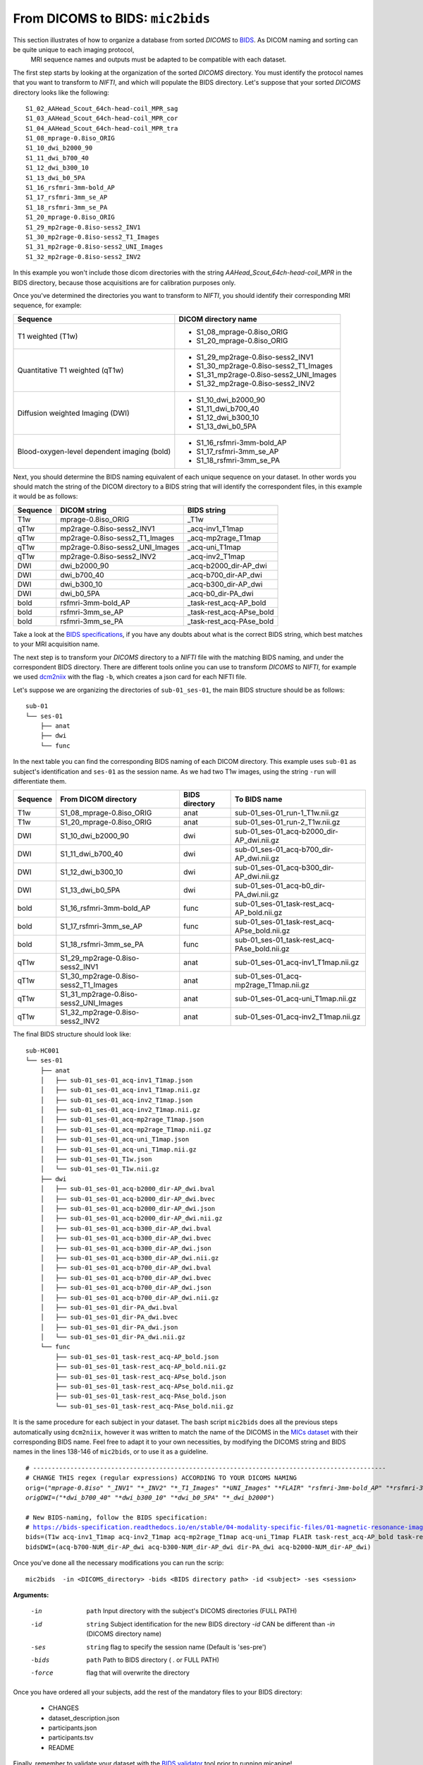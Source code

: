 .. _mic2bids:

.. title:: Mic2bids

From DICOMS to BIDS: ``mic2bids``
================================================

This section illustrates of how to organize a database from sorted *DICOMS* to `BIDS <https://bids.neuroimaging.io>`_. As DICOM naming and sorting can be quite unique to each imaging protocol,
 MRI sequence names and outputs must be adapted to be compatible with each dataset.

The first step starts by looking at the organization of the sorted *DICOMS* directory. You must identify the protocol names that you want to transform to *NIFTI*, and which will populate the BIDS directory.
Let's suppose that your sorted *DICOMS* directory looks like the following:

.. parsed-literal::
    S1_02_AAHead_Scout_64ch-head-coil_MPR_sag
    S1_03_AAHead_Scout_64ch-head-coil_MPR_cor
    S1_04_AAHead_Scout_64ch-head-coil_MPR_tra
    S1_08_mprage-0.8iso_ORIG
    S1_10_dwi_b2000_90
    S1_11_dwi_b700_40
    S1_12_dwi_b300_10
    S1_13_dwi_b0_5PA
    S1_16_rsfmri-3mm-bold_AP
    S1_17_rsfmri-3mm_se_AP
    S1_18_rsfmri-3mm_se_PA
    S1_20_mprage-0.8iso_ORIG
    S1_29_mp2rage-0.8iso-sess2_INV1
    S1_30_mp2rage-0.8iso-sess2_T1_Images
    S1_31_mp2rage-0.8iso-sess2_UNI_Images
    S1_32_mp2rage-0.8iso-sess2_INV2

In this example you won't include those dicom directories with the string `AAHead_Scout_64ch-head-coil_MPR` in the BIDS directory, because those acquisitions are for calibration purposes only.


Once you've determined the directories you want to transform to *NIFTI*, you should identify their corresponding MRI sequence, for example:

+---------------------------------------------+------------------------------------------+
|                   Sequence                  |     DICOM directory name                 |
+=============================================+==========================================+
| T1 weighted (T1w)                           | - S1_08_mprage-0.8iso_ORIG               |
|                                             | - S1_20_mprage-0.8iso_ORIG               |
+---------------------------------------------+------------------------------------------+
| Quantitative T1 weighted (qT1w)             | - S1_29_mp2rage-0.8iso-sess2_INV1        |
|                                             | - S1_30_mp2rage-0.8iso-sess2_T1_Images   |
|                                             | - S1_31_mp2rage-0.8iso-sess2_UNI_Images  |
|                                             | - S1_32_mp2rage-0.8iso-sess2_INV2        |
+---------------------------------------------+------------------------------------------+
| Diffusion weighted Imaging (DWI)            | - S1_10_dwi_b2000_90                     |
|                                             | - S1_11_dwi_b700_40                      |
|                                             | - S1_12_dwi_b300_10                      |
|                                             | - S1_13_dwi_b0_5PA                       |
+---------------------------------------------+------------------------------------------+
| Blood-oxygen-level dependent imaging (bold) | - S1_16_rsfmri-3mm-bold_AP               |
|                                             | - S1_17_rsfmri-3mm_se_AP                 |
|                                             | - S1_18_rsfmri-3mm_se_PA                 |
+---------------------------------------------+------------------------------------------+

Next, you should determine the BIDS naming equivalent of each unique sequence on your dataset. In other words you should match the string of the DICOM directory to a BIDS string
that will identify the correspondent files, in this example it would be as follows:

+----------+---------------------------------+--------------------------+
| Sequence | DICOM string                    | BIDS string              |
+==========+=================================+==========================+
| T1w      | mprage-0.8iso_ORIG              | _T1w                     |
+----------+---------------------------------+--------------------------+
| qT1w     | mp2rage-0.8iso-sess2_INV1       | _acq-inv1_T1map          |
+----------+---------------------------------+--------------------------+
| qT1w     | mp2rage-0.8iso-sess2_T1_Images  | _acq-mp2rage_T1map       |
+----------+---------------------------------+--------------------------+
| qT1w     | mp2rage-0.8iso-sess2_UNI_Images | _acq-uni_T1map           |
+----------+---------------------------------+--------------------------+
| qT1w     | mp2rage-0.8iso-sess2_INV2       | _acq-inv2_T1map          |
+----------+---------------------------------+--------------------------+
| DWI      | dwi_b2000_90                    | _acq-b2000_dir-AP_dwi    |
+----------+---------------------------------+--------------------------+
| DWI      | dwi_b700_40                     | _acq-b700_dir-AP_dwi     |
+----------+---------------------------------+--------------------------+
| DWI      | dwi_b300_10                     | _acq-b300_dir-AP_dwi     |
+----------+---------------------------------+--------------------------+
| DWI      | dwi_b0_5PA                      | _acq-b0_dir-PA_dwi       |
+----------+---------------------------------+--------------------------+
| bold     | rsfmri-3mm-bold_AP              | _task-rest_acq-AP_bold   |
+----------+---------------------------------+--------------------------+
| bold     | rsfmri-3mm_se_AP                | _task-rest_acq-APse_bold |
+----------+---------------------------------+--------------------------+
| bold     | rsfmri-3mm_se_PA                | _task-rest_acq-PAse_bold |
+----------+---------------------------------+--------------------------+

Take a look at the `BIDS specifications <https://bids-specification.readthedocs.io/en/stable/>`_, if you have any doubts about what is the correct BIDS string, which best matches to your MRI acquisition name.

The next step is to transform your *DICOMS* directory to a *NIFTI* file with the matching BIDS naming, and under the correspondent BIDS directory.
There are different tools online you can use to transform *DICOMS* to *NIFTI*, for example we used `dcm2niix <https://github.com/rordenlab/dcm2niix>`_ with the flag ``-b``, which creates a json card for each NIFTI file.

Let's suppose we are organizing the directories of ``sub-01_ses-01``, the main BIDS structure should be as follows:

.. parsed-literal::
    sub-01
    └── ses-01
        ├── anat
        ├── dwi
        └── func

In the next table you can find the corresponding BIDS naming of each DICOM directory. This example uses ``sub-01`` as subject's identification and
``ses-01`` as the session name. As we had two T1w images, using the string ``-run`` will differentiate them.

+----------+---------------------------------------+----------------+----------------------------------------------+
| Sequence | From DICOM directory                  | BIDS directory | To BIDS name                                 |
+==========+=======================================+================+==============================================+
| T1w      | S1_08_mprage-0.8iso_ORIG              | anat           | sub-01_ses-01_run-1_T1w.nii.gz               |
+----------+---------------------------------------+----------------+----------------------------------------------+
| T1w      | S1_20_mprage-0.8iso_ORIG              | anat           | sub-01_ses-01_run-2_T1w.nii.gz               |
+----------+---------------------------------------+----------------+----------------------------------------------+
| DWI      | S1_10_dwi_b2000_90                    | dwi            | sub-01_ses-01_acq-b2000_dir-AP_dwi.nii.gz    |
+----------+---------------------------------------+----------------+----------------------------------------------+
| DWI      | S1_11_dwi_b700_40                     | dwi            | sub-01_ses-01_acq-b700_dir-AP_dwi.nii.gz     |
+----------+---------------------------------------+----------------+----------------------------------------------+
| DWI      | S1_12_dwi_b300_10                     | dwi            | sub-01_ses-01_acq-b300_dir-AP_dwi.nii.gz     |
+----------+---------------------------------------+----------------+----------------------------------------------+
| DWI      | S1_13_dwi_b0_5PA                      | dwi            | sub-01_ses-01_acq-b0_dir-PA_dwi.nii.gz       |
+----------+---------------------------------------+----------------+----------------------------------------------+
| bold     | S1_16_rsfmri-3mm-bold_AP              | func           | sub-01_ses-01_task-rest_acq-AP_bold.nii.gz   |
+----------+---------------------------------------+----------------+----------------------------------------------+
| bold     | S1_17_rsfmri-3mm_se_AP                | func           | sub-01_ses-01_task-rest_acq-APse_bold.nii.gz |
+----------+---------------------------------------+----------------+----------------------------------------------+
| bold     | S1_18_rsfmri-3mm_se_PA                | func           | sub-01_ses-01_task-rest_acq-PAse_bold.nii.gz |
+----------+---------------------------------------+----------------+----------------------------------------------+
| qT1w     | S1_29_mp2rage-0.8iso-sess2_INV1       | anat           | sub-01_ses-01_acq-inv1_T1map.nii.gz          |
+----------+---------------------------------------+----------------+----------------------------------------------+
| qT1w     | S1_30_mp2rage-0.8iso-sess2_T1_Images  | anat           | sub-01_ses-01_acq-mp2rage_T1map.nii.gz       |
+----------+---------------------------------------+----------------+----------------------------------------------+
| qT1w     | S1_31_mp2rage-0.8iso-sess2_UNI_Images | anat           | sub-01_ses-01_acq-uni_T1map.nii.gz           |
+----------+---------------------------------------+----------------+----------------------------------------------+
| qT1w     | S1_32_mp2rage-0.8iso-sess2_INV2       | anat           | sub-01_ses-01_acq-inv2_T1map.nii.gz          |
+----------+---------------------------------------+----------------+----------------------------------------------+

The final BIDS structure should look like:

.. parsed-literal::
    sub-HC001
    └── ses-01
        ├── anat
        │   ├── sub-01_ses-01_acq-inv1_T1map.json
        │   ├── sub-01_ses-01_acq-inv1_T1map.nii.gz
        │   ├── sub-01_ses-01_acq-inv2_T1map.json
        │   ├── sub-01_ses-01_acq-inv2_T1map.nii.gz
        │   ├── sub-01_ses-01_acq-mp2rage_T1map.json
        │   ├── sub-01_ses-01_acq-mp2rage_T1map.nii.gz
        │   ├── sub-01_ses-01_acq-uni_T1map.json
        │   ├── sub-01_ses-01_acq-uni_T1map.nii.gz
        │   ├── sub-01_ses-01_T1w.json
        │   └── sub-01_ses-01_T1w.nii.gz
        ├── dwi
        │   ├── sub-01_ses-01_acq-b2000_dir-AP_dwi.bval
        │   ├── sub-01_ses-01_acq-b2000_dir-AP_dwi.bvec
        │   ├── sub-01_ses-01_acq-b2000_dir-AP_dwi.json
        │   ├── sub-01_ses-01_acq-b2000_dir-AP_dwi.nii.gz
        │   ├── sub-01_ses-01_acq-b300_dir-AP_dwi.bval
        │   ├── sub-01_ses-01_acq-b300_dir-AP_dwi.bvec
        │   ├── sub-01_ses-01_acq-b300_dir-AP_dwi.json
        │   ├── sub-01_ses-01_acq-b300_dir-AP_dwi.nii.gz
        │   ├── sub-01_ses-01_acq-b700_dir-AP_dwi.bval
        │   ├── sub-01_ses-01_acq-b700_dir-AP_dwi.bvec
        │   ├── sub-01_ses-01_acq-b700_dir-AP_dwi.json
        │   ├── sub-01_ses-01_acq-b700_dir-AP_dwi.nii.gz
        │   ├── sub-01_ses-01_dir-PA_dwi.bval
        │   ├── sub-01_ses-01_dir-PA_dwi.bvec
        │   ├── sub-01_ses-01_dir-PA_dwi.json
        │   └── sub-01_ses-01_dir-PA_dwi.nii.gz
        └── func
            ├── sub-01_ses-01_task-rest_acq-AP_bold.json
            ├── sub-01_ses-01_task-rest_acq-AP_bold.nii.gz
            ├── sub-01_ses-01_task-rest_acq-APse_bold.json
            ├── sub-01_ses-01_task-rest_acq-APse_bold.nii.gz
            ├── sub-01_ses-01_task-rest_acq-PAse_bold.json
            └── sub-01_ses-01_task-rest_acq-PAse_bold.nii.gz


It is the same procedure for each subject in your dataset.
The bash script ``mic2bids`` does all the previous steps automatically using ``dcm2niix``,
however it was written to match the name of the DICOMS in the `MICs dataset <https://doi.org/10.1101/2021.08.04.454795>`_ with their corresponding BIDS name.
Feel free to adapt it to your own necessities, by modifying the DICOMS string and BIDS names in the lines 138-146 of ``mic2bids``, or to use it as a guideline.

.. parsed-literal::
    # -----------------------------------------------------------------------------------------------
    # CHANGE THIS regex (regular expressions) ACCORDING TO YOUR DICOMS NAMING
    orig=("*mprage-0.8iso*" "*_INV1" "*_INV2" "*_T1_Images" "*UNI_Images" "*FLAIR*" "*rsfmri-3mm-bold_AP" "*rsfmri-3mm_se_AP" "*rsfmri-3mm_se_PA")
    origDWI=("*dwi_b700_40" "*dwi_b300_10" "*dwi_b0_5PA" "*_dwi_b2000*")

    # New BIDS-naming, follow the BIDS specification:
    # https://bids-specification.readthedocs.io/en/stable/04-modality-specific-files/01-magnetic-resonance-imaging-data.html
    bids=(T1w acq-inv1_T1map acq-inv2_T1map acq-mp2rage_T1map acq-uni_T1map FLAIR task-rest_acq-AP_bold task-rest_acq-APse_bold task-rest_acq-PAse_bold)
    bidsDWI=(acq-b700-NUM_dir-AP_dwi acq-b300-NUM_dir-AP_dwi dir-PA_dwi acq-b2000-NUM_dir-AP_dwi)

Once you've done all the necessary modifications you can run the scrip:

.. parsed-literal::
   mic2bids  -in <DICOMS_directory> -bids <BIDS directory path> -id <subject> -ses <session>

**Arguments:**

		-in 	  ``path`` Input directory with the subject's DICOMS directories (FULL PATH)
		-id 	  ``string`` Subject identification for the new BIDS directory
			      *-id* CAN be different than *-in* (DICOMS directory name)
		-ses 	  ``string`` flag to specify the session name (Default is 'ses-pre')
		-bids   ``path`` Path to BIDS directory ( . or FULL PATH)
		-force 	flag that will overwrite the directory

Once you have ordered all your subjects, add the rest of the mandatory files to your BIDS directory:

  - CHANGES
  - dataset_description.json
  - participants.json
  - participants.tsv
  - README

Finally, remember to validate your dataset with the `BIDS validator <https://bids-standard.github.io/bids-validator/>`_ tool prior to running micapipe!
